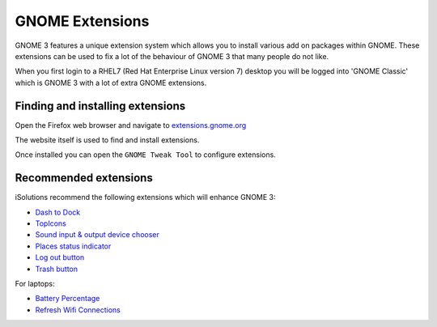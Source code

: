 GNOME Extensions
================

GNOME 3 features a unique extension system which allows you to install various
add on packages within GNOME. These extensions can be used to fix a lot of the
behaviour of GNOME 3 that many people do not like.

When you first login to a RHEL7 (Red Hat Enterprise Linux version 7) desktop 
you will be logged into 'GNOME Classic' which is GNOME 3 with a lot of extra
GNOME extensions. 

Finding and installing extensions
---------------------------------

Open the Firefox web browser and navigate to `extensions.gnome.org <https://extensions.gnome.org>`_

The website itself is used to find and install extensions.

Once installed you can open the ``GNOME Tweak Tool`` to configure extensions.

Recommended extensions
----------------------

iSolutions recommend the following extensions which will enhance GNOME 3:

* `Dash to Dock <https://extensions.gnome.org/extension/307/dash-to-dock/>`_
* `TopIcons <https://extensions.gnome.org/extension/495/topicons/>`_
* `Sound input & output device chooser <https://extensions.gnome.org/extension/906/sound-output-device-chooser/>`_
* `Places status indicator <https://extensions.gnome.org/extension/8/places-status-indicator/>`_
* `Log out button <https://extensions.gnome.org/extension/1143/logout-button/>`_
* `Trash button <https://extensions.gnome.org/extension/48/trash/>`_

For laptops:

* `Battery Percentage <https://extensions.gnome.org/extension/818/battery-percentage/>`_
* `Refresh Wifi Connections <https://extensions.gnome.org/extension/905/refresh-wifi-connections/>`_

